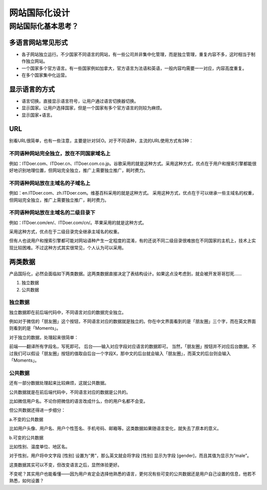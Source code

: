 ============
网站国际化设计
============



网站国际化基本思考？
=====================

多语言网站常见形式
----------------------

* 各子网站独立运行。不少国家不同语言的网站，有一些公司并非集中化管理，而是独立管理，重复内容不多，这时相当于制作独立网站。
* 一个国家多个官方语言。有一些国家例如加拿大，官方语言为法语和英语，一般内容均需要一一对应，内容高度重复。
* 在多个国家集中化运营。


显示语言的方式
--------------------

* 语言切换。直接显示语言符号，让用户通过语言切换器切换。
* 显示国家。让用户选择国家，但是一个国家有多个官方语言的则较为麻烦。
* 显示国家+语言。


URL
--------
别看URL很简单，也有一些注意，主要是针对SEO。对于不同语种，主流的URL使用方式有3种：

不同语种网站完全独立，放在不同国家域名上
~~~~~~~~~~~~~~~~~~~~~~~~~~~~~~~~~~~~~~~~

例如：ITDoer.com、ITDoer.cn、ITDoer.com.co.jp。谷歌采用的就是这种方式。采用这种方式，优点在于用户和搜索引擎都能很好地识别地理位置，但网站完全独立，推广上需要独立推广，耗时费力。



不同语种网站放在主域名的子域名上
~~~~~~~~~~~~~~~~~~~~~~~~~~~~~~~~~~

例如：en.ITDoer.com、zh.ITDoer.com。维基百科采用的就是这种方式。
采用这种方式，优点在于可以继承一些主域名的权重，但网站完全独立，推广上需要独立推广，耗时费力。


不同语种网站放在主域名的二级目录下
~~~~~~~~~~~~~~~~~~~~~~~~~~~~~~~~~~~~~

例如：ITDoer.com/en/、ITDoer.com/cn/。苹果采用的就是这种方式。

采用这种方式，优点在于二级目录完全继承主域名的权重。

但有人也说用户和搜索引擎都可能对网站语种产生一定程度的混淆，有的还说不同二级目录很难放在不同国家的主机上，技术上实现比较困难。不过这种方式其实很常见，个人认为可以采用。


两类数据
-------------------

产品国际化，必然会面临如下两类数据。这两类数据直接决定了表结构设计。如果这点没考虑到，就会被开发哥哥怼死……

#. 独立数据
#. 公共数据

独立数据
~~~~~~~~~~~~~~~~~~~~~~~~~~~~~~~~~~~~~

独立数据即在前后端代码中，不同语言对应的数据完全独立。

例如对于微信的「朋友圈」这个按钮，不同语言对应的数据就是独立的。你在中文界面看到的是「朋友圈」三个字，而在英文界面则看到的是「Moments」。

对于独立的数据，处理起来很简单：

前端——翻译所有字段名，写死即可。
后台——输入对应字段对应语言的数据即可。
当然，「朋友圈」按钮并不对应后台数据。不过我们可以假设「朋友圈」按钮的值取自后台一个字段X，那中文的后台就会输入「朋友圈」，而英文的后台则会输入「Moments」。

公共数据
~~~~~~~~~~~~~~~~~~~~~~~~~~~~~~~~~~~~~

还有一部分数据处理起来比较麻烦，这就公共数据。

公共数据就是在前后端代码中，不同语言对应的数据是公共的。

比如微信用户名。不论你把微信的语言改成什么，你的用户名都不会变。

但公共数据还得进一步细分：

a.不变的公共数据

比如用户头像、用户名、用户个性签名、手机号码、邮箱等。这类数据如果随语言变化，就失去了原本的意义。

b.可变的公共数据

比如性别、温度单位、地区名。

对于性别，用户将中文字段 [性别] 设置为”男”，那么英文就会将字段 [性别] 显示为字段 [gender]，而且其值为显示为”male”。

这类数据其实可以不变，但改变语言之后，显然体验更好。

不变呢？其实用户也能看懂——因为用户肯定会选择他熟悉的语言，更何况有些可变的公共数据还是用户自己设置的信息，他若不熟悉，如何设置？